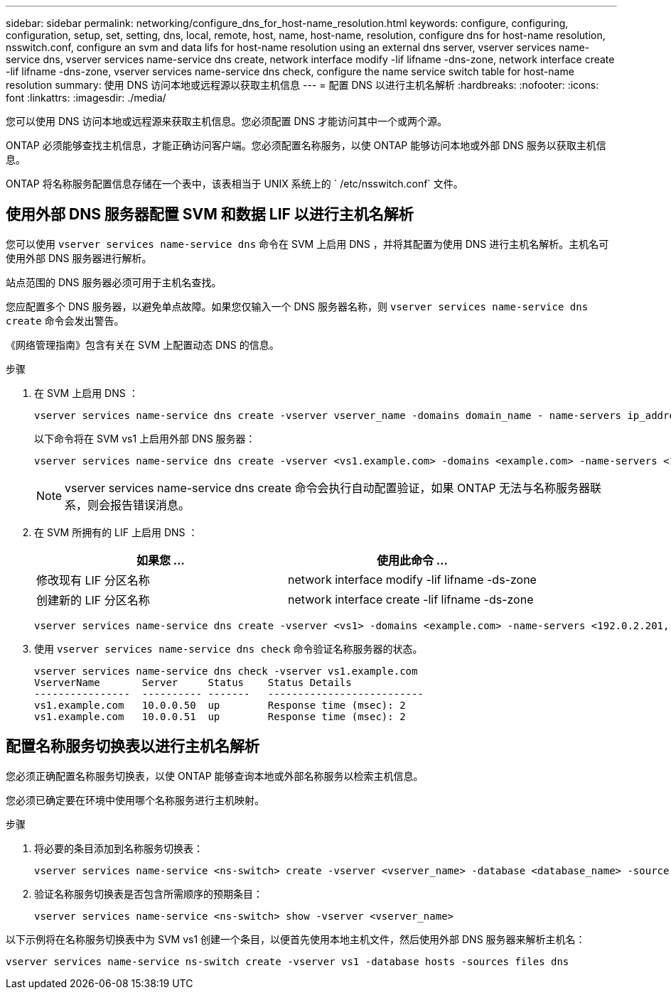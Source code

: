 ---
sidebar: sidebar 
permalink: networking/configure_dns_for_host-name_resolution.html 
keywords: configure, configuring, configuration, setup, set, setting, dns, local, remote, host, name, host-name, resolution, configure dns for host-name resolution, nsswitch.conf, configure an svm and data lifs for host-name resolution using an external dns server, vserver services name-service dns, vserver services name-service dns create, network interface modify -lif lifname -dns-zone, network interface create -lif lifname -dns-zone, vserver services name-service dns check, configure the name service switch table for host-name resolution 
summary: 使用 DNS 访问本地或远程源以获取主机信息 
---
= 配置 DNS 以进行主机名解析
:hardbreaks:
:nofooter: 
:icons: font
:linkattrs: 
:imagesdir: ./media/


[role="lead"]
您可以使用 DNS 访问本地或远程源来获取主机信息。您必须配置 DNS 才能访问其中一个或两个源。

ONTAP 必须能够查找主机信息，才能正确访问客户端。您必须配置名称服务，以使 ONTAP 能够访问本地或外部 DNS 服务以获取主机信息。

ONTAP 将名称服务配置信息存储在一个表中，该表相当于 UNIX 系统上的 ` /etc/nsswitch.conf` 文件。



== 使用外部 DNS 服务器配置 SVM 和数据 LIF 以进行主机名解析

您可以使用 `vserver services name-service dns` 命令在 SVM 上启用 DNS ，并将其配置为使用 DNS 进行主机名解析。主机名可使用外部 DNS 服务器进行解析。

站点范围的 DNS 服务器必须可用于主机名查找。

您应配置多个 DNS 服务器，以避免单点故障。如果您仅输入一个 DNS 服务器名称，则 `vserver services name-service dns create` 命令会发出警告。

《网络管理指南》包含有关在 SVM 上配置动态 DNS 的信息。

.步骤
. 在 SVM 上启用 DNS ：
+
....
vserver services name-service dns create -vserver vserver_name -domains domain_name - name-servers ip_addresses -state enabled
....
+
以下命令将在 SVM vs1 上启用外部 DNS 服务器：

+
....
vserver services name-service dns create -vserver <vs1.example.com> -domains <example.com> -name-servers <192.0.2.201,192.0.2.202> -state <enabled>
....
+

NOTE: vserver services name-service dns create 命令会执行自动配置验证，如果 ONTAP 无法与名称服务器联系，则会报告错误消息。

. 在 SVM 所拥有的 LIF 上启用 DNS ：
+
[cols="2*"]
|===
| 如果您 ... | 使用此命令 ... 


| 修改现有 LIF 分区名称 | network interface modify -lif lifname -ds-zone 


| 创建新的 LIF 分区名称 | network interface create -lif lifname -ds-zone 
|===
+
....
vserver services name-service dns create -vserver <vs1> -domains <example.com> -name-servers <192.0.2.201, 192.0.2.202> -state <enabled> network interface modify -lif <datalif1> -dns-zone <zonename.whatever.com>
....
. 使用 `vserver services name-service dns check` 命令验证名称服务器的状态。
+
....
vserver services name-service dns check -vserver vs1.example.com
VserverName       Server     Status    Status Details
----------------  ---------- -------   --------------------------
vs1.example.com   10.0.0.50  up        Response time (msec): 2
vs1.example.com   10.0.0.51  up        Response time (msec): 2
....




== 配置名称服务切换表以进行主机名解析

您必须正确配置名称服务切换表，以使 ONTAP 能够查询本地或外部名称服务以检索主机信息。

您必须已确定要在环境中使用哪个名称服务进行主机映射。

.步骤
. 将必要的条目添加到名称服务切换表：
+
....
vserver services name-service <ns-switch> create -vserver <vserver_name> -database <database_name> -source <source_names>
....
. 验证名称服务切换表是否包含所需顺序的预期条目：
+
....
vserver services name-service <ns-switch> show -vserver <vserver_name>
....


以下示例将在名称服务切换表中为 SVM vs1 创建一个条目，以便首先使用本地主机文件，然后使用外部 DNS 服务器来解析主机名：

....
vserver services name-service ns-switch create -vserver vs1 -database hosts -sources files dns
....